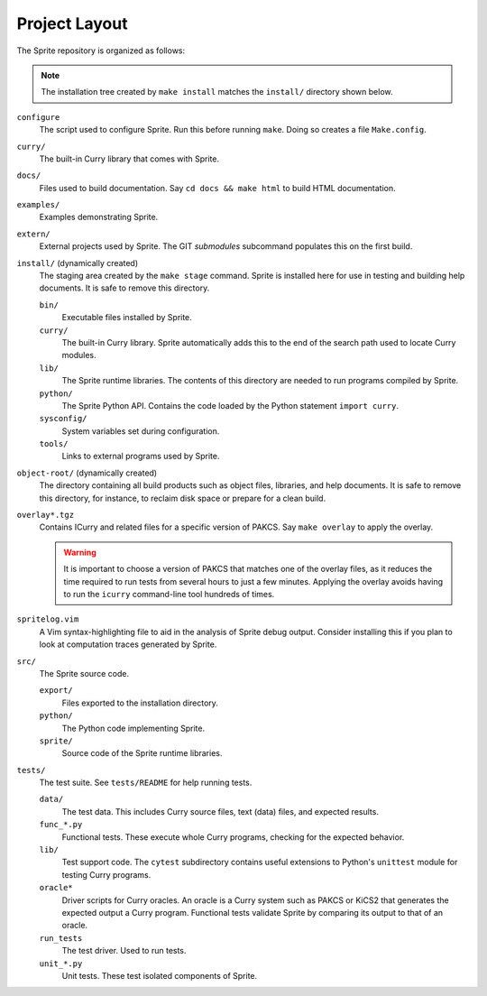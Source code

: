 
Project Layout
==============

The Sprite repository is organized as follows:

.. note::

    The installation tree created by ``make install`` matches the ``install/``
    directory shown below.

``configure``
    The script used to configure Sprite.  Run this before running ``make``.
    Doing so creates a file ``Make.config``.

``curry/``
    The built-in Curry library that comes with Sprite.

``docs/``
    Files used to build documentation.  Say ``cd docs &&
    make html`` to build HTML documentation.

``examples/``
    Examples demonstrating Sprite.

``extern/``
    External projects used by Sprite.  The GIT `submodules` subcommand
    populates this on the first build.

``install/`` (dynamically created)
    The staging area created by the ``make stage`` command.  Sprite is
    installed here for use in testing and building help documents.  It is safe
    to remove this directory.

    ``bin/``
        Executable files installed by Sprite.

    ``curry/``
        The built-in Curry library.  Sprite automatically adds this to the end
        of the search path used to locate Curry modules.

    ``lib/``
        The Sprite runtime libraries.  The contents of this directory are
        needed to run programs compiled by Sprite.

    ``python/``
        The Sprite Python API.  Contains the code loaded by the Python
        statement ``import curry``.

    ``sysconfig/``
        System variables set during configuration.

    ``tools/``
        Links to external programs used by Sprite.

``object-root/`` (dynamically created)
    The directory containing all build products such as object files,
    libraries, and help documents.  It is safe to remove this directory, for
    instance, to reclaim disk space or prepare for a clean build.

``overlay*.tgz``
    Contains ICurry and related files for a specific version of PAKCS.  Say
    ``make overlay`` to apply the overlay.

    .. warning::
       It is important to choose a version
       of PAKCS that matches one of the overlay files, as it reduces the time
       required to run tests from several hours to just a few minutes.  Applying
       the overlay avoids having to run the ``icurry`` command-line tool hundreds
       of times.

``spritelog.vim``
    A Vim syntax-highlighting file to aid in the analysis of Sprite debug
    output.  Consider installing this if you plan to look at computation traces
    generated by Sprite.

``src/``
    The Sprite source code.

    ``export/``
        Files exported to the installation directory.

    ``python/``
        The Python code implementing Sprite.

    ``sprite/``
        Source code of the Sprite runtime libraries.

``tests/``
    The test suite.  See ``tests/README`` for help running tests.

    ``data/``
        The test data. This includes Curry source files, text (data) files, and
        expected results.

    ``func_*.py``
        Functional tests.  These execute whole Curry programs, checking for the
        expected behavior.

    ``lib/``
        Test support code.  The ``cytest`` subdirectory contains useful
        extensions to Python's ``unittest`` module for testing Curry programs.

    ``oracle*``
        Driver scripts for Curry oracles.  An oracle is a Curry system such as
        PAKCS or KiCS2 that generates the expected output a Curry program.
        Functional tests validate Sprite by comparing its output to that of an
        oracle.

    ``run_tests``
        The test driver.  Used to run tests.

    ``unit_*.py``
        Unit tests.  These test isolated components of Sprite.


